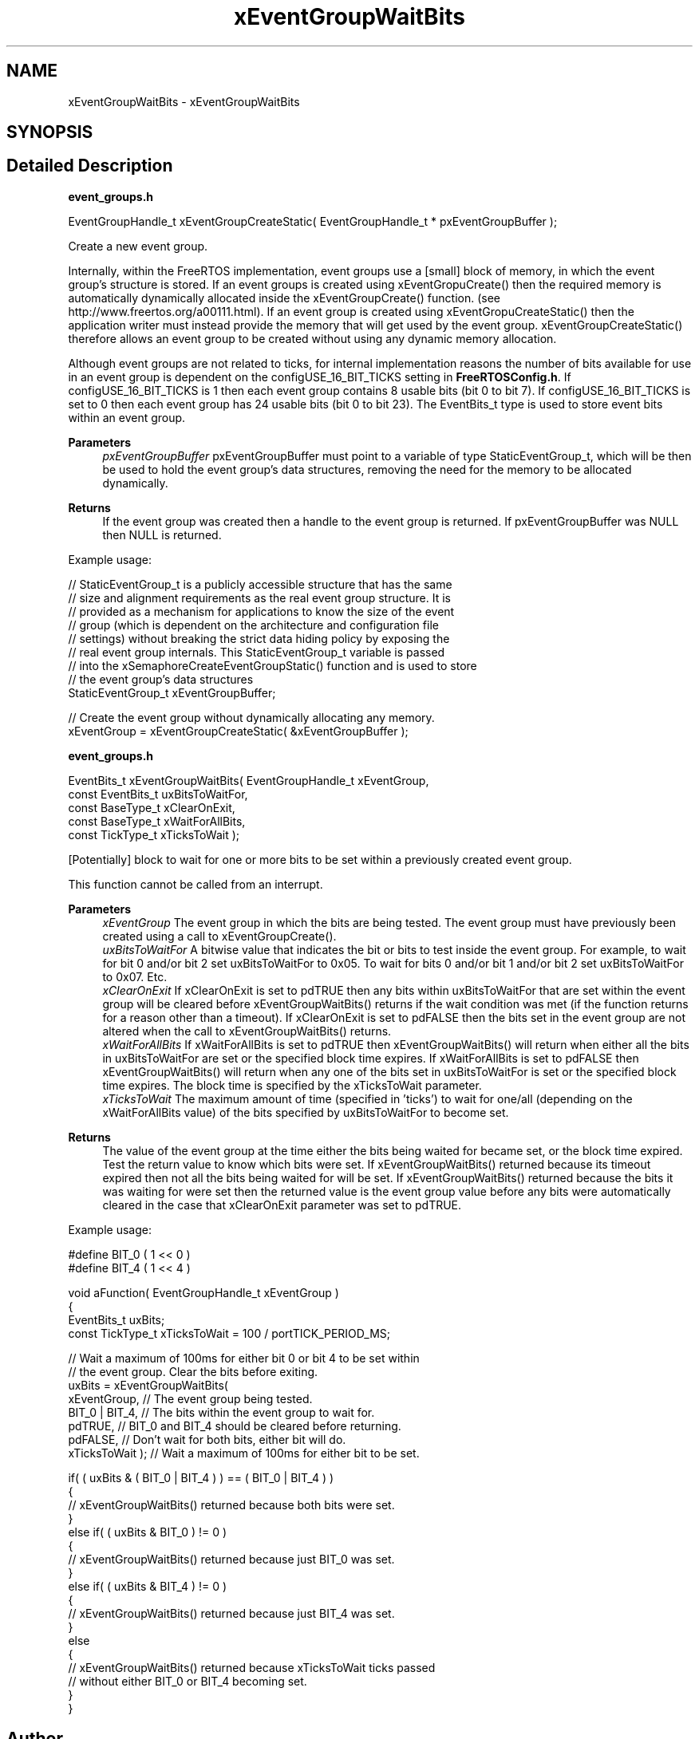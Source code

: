 .TH "xEventGroupWaitBits" 3 "Mon May 24 2021" "gdmx-display" \" -*- nroff -*-
.ad l
.nh
.SH NAME
xEventGroupWaitBits \- xEventGroupWaitBits
.SH SYNOPSIS
.br
.PP
.SH "Detailed Description"
.PP 
\fBevent_groups\&.h\fP 
.PP
.nf

EventGroupHandle_t xEventGroupCreateStatic( EventGroupHandle_t * pxEventGroupBuffer );
.fi
.PP
.PP
Create a new event group\&.
.PP
Internally, within the FreeRTOS implementation, event groups use a [small] block of memory, in which the event group's structure is stored\&. If an event groups is created using xEventGropuCreate() then the required memory is automatically dynamically allocated inside the xEventGroupCreate() function\&. (see http://www.freertos.org/a00111.html)\&. If an event group is created using xEventGropuCreateStatic() then the application writer must instead provide the memory that will get used by the event group\&. xEventGroupCreateStatic() therefore allows an event group to be created without using any dynamic memory allocation\&.
.PP
Although event groups are not related to ticks, for internal implementation reasons the number of bits available for use in an event group is dependent on the configUSE_16_BIT_TICKS setting in \fBFreeRTOSConfig\&.h\fP\&. If configUSE_16_BIT_TICKS is 1 then each event group contains 8 usable bits (bit 0 to bit 7)\&. If configUSE_16_BIT_TICKS is set to 0 then each event group has 24 usable bits (bit 0 to bit 23)\&. The EventBits_t type is used to store event bits within an event group\&.
.PP
\fBParameters\fP
.RS 4
\fIpxEventGroupBuffer\fP pxEventGroupBuffer must point to a variable of type StaticEventGroup_t, which will be then be used to hold the event group's data structures, removing the need for the memory to be allocated dynamically\&.
.RE
.PP
\fBReturns\fP
.RS 4
If the event group was created then a handle to the event group is returned\&. If pxEventGroupBuffer was NULL then NULL is returned\&.
.RE
.PP
Example usage: 
.PP
.nf

   // StaticEventGroup_t is a publicly accessible structure that has the same
   // size and alignment requirements as the real event group structure\&.  It is
   // provided as a mechanism for applications to know the size of the event
   // group (which is dependent on the architecture and configuration file
   // settings) without breaking the strict data hiding policy by exposing the
   // real event group internals\&.  This StaticEventGroup_t variable is passed
   // into the xSemaphoreCreateEventGroupStatic() function and is used to store
   // the event group's data structures
   StaticEventGroup_t xEventGroupBuffer;

   // Create the event group without dynamically allocating any memory\&.
   xEventGroup = xEventGroupCreateStatic( &xEventGroupBuffer );
  
.fi
.PP
 \fBevent_groups\&.h\fP 
.PP
.nf

   EventBits_t xEventGroupWaitBits(     EventGroupHandle_t xEventGroup,
                                    const EventBits_t uxBitsToWaitFor,
                                    const BaseType_t xClearOnExit,
                                    const BaseType_t xWaitForAllBits,
                                    const TickType_t xTicksToWait );
.fi
.PP
.PP
[Potentially] block to wait for one or more bits to be set within a previously created event group\&.
.PP
This function cannot be called from an interrupt\&.
.PP
\fBParameters\fP
.RS 4
\fIxEventGroup\fP The event group in which the bits are being tested\&. The event group must have previously been created using a call to xEventGroupCreate()\&.
.br
\fIuxBitsToWaitFor\fP A bitwise value that indicates the bit or bits to test inside the event group\&. For example, to wait for bit 0 and/or bit 2 set uxBitsToWaitFor to 0x05\&. To wait for bits 0 and/or bit 1 and/or bit 2 set uxBitsToWaitFor to 0x07\&. Etc\&.
.br
\fIxClearOnExit\fP If xClearOnExit is set to pdTRUE then any bits within uxBitsToWaitFor that are set within the event group will be cleared before xEventGroupWaitBits() returns if the wait condition was met (if the function returns for a reason other than a timeout)\&. If xClearOnExit is set to pdFALSE then the bits set in the event group are not altered when the call to xEventGroupWaitBits() returns\&.
.br
\fIxWaitForAllBits\fP If xWaitForAllBits is set to pdTRUE then xEventGroupWaitBits() will return when either all the bits in uxBitsToWaitFor are set or the specified block time expires\&. If xWaitForAllBits is set to pdFALSE then xEventGroupWaitBits() will return when any one of the bits set in uxBitsToWaitFor is set or the specified block time expires\&. The block time is specified by the xTicksToWait parameter\&.
.br
\fIxTicksToWait\fP The maximum amount of time (specified in 'ticks') to wait for one/all (depending on the xWaitForAllBits value) of the bits specified by uxBitsToWaitFor to become set\&.
.RE
.PP
\fBReturns\fP
.RS 4
The value of the event group at the time either the bits being waited for became set, or the block time expired\&. Test the return value to know which bits were set\&. If xEventGroupWaitBits() returned because its timeout expired then not all the bits being waited for will be set\&. If xEventGroupWaitBits() returned because the bits it was waiting for were set then the returned value is the event group value before any bits were automatically cleared in the case that xClearOnExit parameter was set to pdTRUE\&.
.RE
.PP
Example usage: 
.PP
.nf

  #define BIT_0 ( 1 << 0 )
  #define BIT_4 ( 1 << 4 )

  void aFunction( EventGroupHandle_t xEventGroup )
  {
  EventBits_t uxBits;
  const TickType_t xTicksToWait = 100 / portTICK_PERIOD_MS;

    // Wait a maximum of 100ms for either bit 0 or bit 4 to be set within
    // the event group\&.  Clear the bits before exiting\&.
    uxBits = xEventGroupWaitBits(
                xEventGroup,    // The event group being tested\&.
                BIT_0 | BIT_4,  // The bits within the event group to wait for\&.
                pdTRUE,         // BIT_0 and BIT_4 should be cleared before returning\&.
                pdFALSE,        // Don't wait for both bits, either bit will do\&.
                xTicksToWait ); // Wait a maximum of 100ms for either bit to be set\&.

    if( ( uxBits & ( BIT_0 | BIT_4 ) ) == ( BIT_0 | BIT_4 ) )
    {
        // xEventGroupWaitBits() returned because both bits were set\&.
    }
    else if( ( uxBits & BIT_0 ) != 0 )
    {
        // xEventGroupWaitBits() returned because just BIT_0 was set\&.
    }
    else if( ( uxBits & BIT_4 ) != 0 )
    {
        // xEventGroupWaitBits() returned because just BIT_4 was set\&.
    }
    else
    {
        // xEventGroupWaitBits() returned because xTicksToWait ticks passed
        // without either BIT_0 or BIT_4 becoming set\&.
    }
  }
  
.fi
.PP
 
.SH "Author"
.PP 
Generated automatically by Doxygen for gdmx-display from the source code\&.
